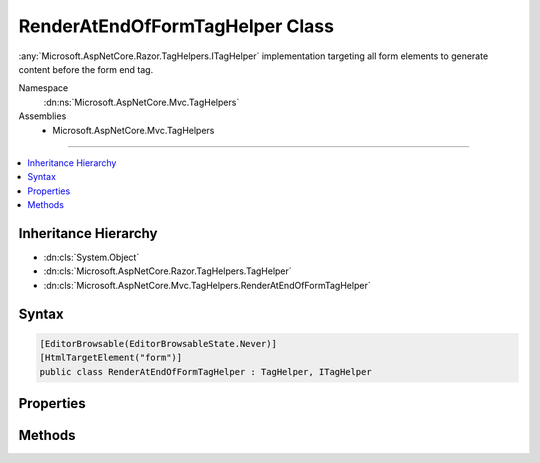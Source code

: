 

RenderAtEndOfFormTagHelper Class
================================






:any:`Microsoft.AspNetCore.Razor.TagHelpers.ITagHelper` implementation targeting all form elements
to generate content before the form end tag.


Namespace
    :dn:ns:`Microsoft.AspNetCore.Mvc.TagHelpers`
Assemblies
    * Microsoft.AspNetCore.Mvc.TagHelpers

----

.. contents::
   :local:



Inheritance Hierarchy
---------------------


* :dn:cls:`System.Object`
* :dn:cls:`Microsoft.AspNetCore.Razor.TagHelpers.TagHelper`
* :dn:cls:`Microsoft.AspNetCore.Mvc.TagHelpers.RenderAtEndOfFormTagHelper`








Syntax
------

.. code-block:: csharp

    [EditorBrowsable(EditorBrowsableState.Never)]
    [HtmlTargetElement("form")]
    public class RenderAtEndOfFormTagHelper : TagHelper, ITagHelper








.. dn:class:: Microsoft.AspNetCore.Mvc.TagHelpers.RenderAtEndOfFormTagHelper
    :hidden:

.. dn:class:: Microsoft.AspNetCore.Mvc.TagHelpers.RenderAtEndOfFormTagHelper

Properties
----------

.. dn:class:: Microsoft.AspNetCore.Mvc.TagHelpers.RenderAtEndOfFormTagHelper
    :noindex:
    :hidden:

    
    .. dn:property:: Microsoft.AspNetCore.Mvc.TagHelpers.RenderAtEndOfFormTagHelper.Order
    
        
        :rtype: System.Int32
    
        
        .. code-block:: csharp
    
            public override int Order
            {
                get;
            }
    
    .. dn:property:: Microsoft.AspNetCore.Mvc.TagHelpers.RenderAtEndOfFormTagHelper.ViewContext
    
        
        :rtype: Microsoft.AspNetCore.Mvc.Rendering.ViewContext
    
        
        .. code-block:: csharp
    
            [HtmlAttributeNotBound]
            public ViewContext ViewContext
            {
                get;
                set;
            }
    

Methods
-------

.. dn:class:: Microsoft.AspNetCore.Mvc.TagHelpers.RenderAtEndOfFormTagHelper
    :noindex:
    :hidden:

    
    .. dn:method:: Microsoft.AspNetCore.Mvc.TagHelpers.RenderAtEndOfFormTagHelper.Init(Microsoft.AspNetCore.Razor.TagHelpers.TagHelperContext)
    
        
    
        
        :type context: Microsoft.AspNetCore.Razor.TagHelpers.TagHelperContext
    
        
        .. code-block:: csharp
    
            public override void Init(TagHelperContext context)
    
    .. dn:method:: Microsoft.AspNetCore.Mvc.TagHelpers.RenderAtEndOfFormTagHelper.ProcessAsync(Microsoft.AspNetCore.Razor.TagHelpers.TagHelperContext, Microsoft.AspNetCore.Razor.TagHelpers.TagHelperOutput)
    
        
    
        
        :type context: Microsoft.AspNetCore.Razor.TagHelpers.TagHelperContext
    
        
        :type output: Microsoft.AspNetCore.Razor.TagHelpers.TagHelperOutput
        :rtype: System.Threading.Tasks.Task
    
        
        .. code-block:: csharp
    
            public override Task ProcessAsync(TagHelperContext context, TagHelperOutput output)
    

